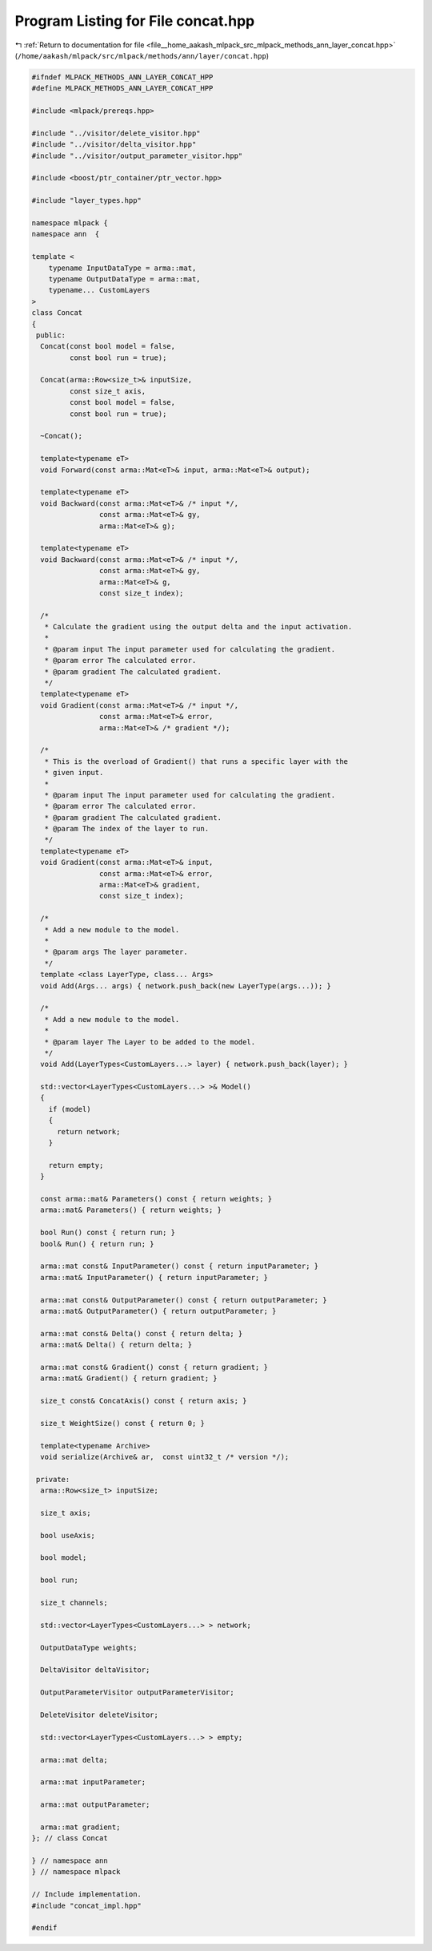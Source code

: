 
.. _program_listing_file__home_aakash_mlpack_src_mlpack_methods_ann_layer_concat.hpp:

Program Listing for File concat.hpp
===================================

|exhale_lsh| :ref:`Return to documentation for file <file__home_aakash_mlpack_src_mlpack_methods_ann_layer_concat.hpp>` (``/home/aakash/mlpack/src/mlpack/methods/ann/layer/concat.hpp``)

.. |exhale_lsh| unicode:: U+021B0 .. UPWARDS ARROW WITH TIP LEFTWARDS

.. code-block:: cpp

   
   #ifndef MLPACK_METHODS_ANN_LAYER_CONCAT_HPP
   #define MLPACK_METHODS_ANN_LAYER_CONCAT_HPP
   
   #include <mlpack/prereqs.hpp>
   
   #include "../visitor/delete_visitor.hpp"
   #include "../visitor/delta_visitor.hpp"
   #include "../visitor/output_parameter_visitor.hpp"
   
   #include <boost/ptr_container/ptr_vector.hpp>
   
   #include "layer_types.hpp"
   
   namespace mlpack {
   namespace ann  {
   
   template <
       typename InputDataType = arma::mat,
       typename OutputDataType = arma::mat,
       typename... CustomLayers
   >
   class Concat
   {
    public:
     Concat(const bool model = false,
            const bool run = true);
   
     Concat(arma::Row<size_t>& inputSize,
            const size_t axis,
            const bool model = false,
            const bool run = true);
   
     ~Concat();
   
     template<typename eT>
     void Forward(const arma::Mat<eT>& input, arma::Mat<eT>& output);
   
     template<typename eT>
     void Backward(const arma::Mat<eT>& /* input */,
                   const arma::Mat<eT>& gy,
                   arma::Mat<eT>& g);
   
     template<typename eT>
     void Backward(const arma::Mat<eT>& /* input */,
                   const arma::Mat<eT>& gy,
                   arma::Mat<eT>& g,
                   const size_t index);
   
     /*
      * Calculate the gradient using the output delta and the input activation.
      *
      * @param input The input parameter used for calculating the gradient.
      * @param error The calculated error.
      * @param gradient The calculated gradient.
      */
     template<typename eT>
     void Gradient(const arma::Mat<eT>& /* input */,
                   const arma::Mat<eT>& error,
                   arma::Mat<eT>& /* gradient */);
   
     /*
      * This is the overload of Gradient() that runs a specific layer with the
      * given input.
      *
      * @param input The input parameter used for calculating the gradient.
      * @param error The calculated error.
      * @param gradient The calculated gradient.
      * @param The index of the layer to run.
      */
     template<typename eT>
     void Gradient(const arma::Mat<eT>& input,
                   const arma::Mat<eT>& error,
                   arma::Mat<eT>& gradient,
                   const size_t index);
   
     /*
      * Add a new module to the model.
      *
      * @param args The layer parameter.
      */
     template <class LayerType, class... Args>
     void Add(Args... args) { network.push_back(new LayerType(args...)); }
   
     /*
      * Add a new module to the model.
      *
      * @param layer The Layer to be added to the model.
      */
     void Add(LayerTypes<CustomLayers...> layer) { network.push_back(layer); }
   
     std::vector<LayerTypes<CustomLayers...> >& Model()
     {
       if (model)
       {
         return network;
       }
   
       return empty;
     }
   
     const arma::mat& Parameters() const { return weights; }
     arma::mat& Parameters() { return weights; }
   
     bool Run() const { return run; }
     bool& Run() { return run; }
   
     arma::mat const& InputParameter() const { return inputParameter; }
     arma::mat& InputParameter() { return inputParameter; }
   
     arma::mat const& OutputParameter() const { return outputParameter; }
     arma::mat& OutputParameter() { return outputParameter; }
   
     arma::mat const& Delta() const { return delta; }
     arma::mat& Delta() { return delta; }
   
     arma::mat const& Gradient() const { return gradient; }
     arma::mat& Gradient() { return gradient; }
   
     size_t const& ConcatAxis() const { return axis; }
   
     size_t WeightSize() const { return 0; }
   
     template<typename Archive>
     void serialize(Archive& ar,  const uint32_t /* version */);
   
    private:
     arma::Row<size_t> inputSize;
   
     size_t axis;
   
     bool useAxis;
   
     bool model;
   
     bool run;
   
     size_t channels;
   
     std::vector<LayerTypes<CustomLayers...> > network;
   
     OutputDataType weights;
   
     DeltaVisitor deltaVisitor;
   
     OutputParameterVisitor outputParameterVisitor;
   
     DeleteVisitor deleteVisitor;
   
     std::vector<LayerTypes<CustomLayers...> > empty;
   
     arma::mat delta;
   
     arma::mat inputParameter;
   
     arma::mat outputParameter;
   
     arma::mat gradient;
   }; // class Concat
   
   } // namespace ann
   } // namespace mlpack
   
   // Include implementation.
   #include "concat_impl.hpp"
   
   #endif
